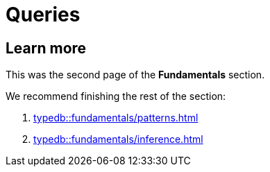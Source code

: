 = Queries
:Summary: Querying a TypeDB database.
:keywords: typeql, typedb, query, match
:longTailKeywords: typeql match, typeql query, typedb query, match clause
:pageTitle: Queries

//#todo Move the content to the TypeQL docs and leave and include directive here?


== Learn more

This was the second page of the *Fundamentals* section.

We recommend finishing the rest of the section:

    1. xref:typedb::fundamentals/patterns.adoc[]
    2. xref:typedb::fundamentals/inference.adoc[]
